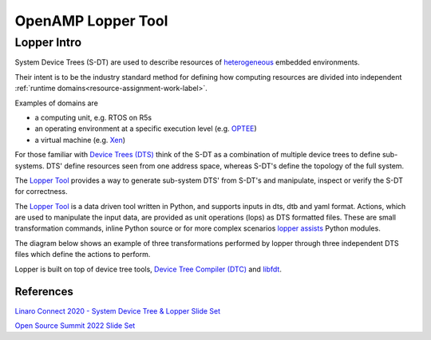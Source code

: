 ===================
OpenAMP Lopper Tool
===================

.. _lopper-tool-intro-label:

***************
Lopper Intro
***************

System Device Trees (S-DT) are used to describe resources of `heterogeneous <https://en.wikipedia.org/wiki/Heterogeneous_computing>`_ embedded environments.

Their intent is to be the industry standard method for defining how computing resources are divided into independent :ref:`runtime domains<resource-assignment-work-label>`.

Examples of domains are

* a computing unit, e.g. RTOS on R5s
* an operating environment at a specific execution level (e.g. `OPTEE <https://optee.readthedocs.io/en/latest/general/about.html>`_)
* a virtual machine (e.g. `Xen <https://xenproject.org/>`_)

For those familiar with `Device Trees (DTS) <https://www.kernel.org/doc/html/latest/devicetree/usage-model.html>`_ think of the S-DT as a combination of multiple device trees to define sub-systems. DTS' define resources seen from one address space, whereas S-DT's define the topology of the full system.

The `Lopper Tool <https://github.com/devicetree-org/lopper>`_ provides a way to generate sub-system DTS' from S-DT's and manipulate, inspect or verify the S-DT for correctness.

..  image::  ../images/tools/lopper-intro.svg


The `Lopper Tool <https://github.com/devicetree-org/lopper>`_ is a data driven tool written in Python, and supports inputs in dts, dtb and yaml format. Actions, which are used to manipulate the input data, are provided as unit operations (lops) as DTS formatted files. These are small transformation commands, inline Python source or for more complex scenarios `lopper assists <https://github.com/devicetree-org/lopper/tree/master/lopper/assists>`_ Python modules.

The diagram below shows an example of three transformations performed by lopper through three independent DTS files which define the actions to perform.

..  image::  ../images/tools/lopper-actions.svg

Lopper is built on top of device tree tools, `Device Tree Compiler (DTC) <https://github.com/torvalds/linux/tree/master/scripts/dtc>`_ and `libfdt <https://github.com/torvalds/linux/tree/master/scripts/dtc/libfdt>`_.


References
^^^^^^^^^^

`Linaro Connect 2020 - System Device Tree & Lopper Slide Set <https://static.linaro.org/connect/lvc20/presentations/LVC20-314-0.pdf>`_


`Open Source Summit 2022 Slide Set <https://static.sched.com/hosted_files/ossna2022/d9/Lopper%20ELCNA%202022.pdf>`_
